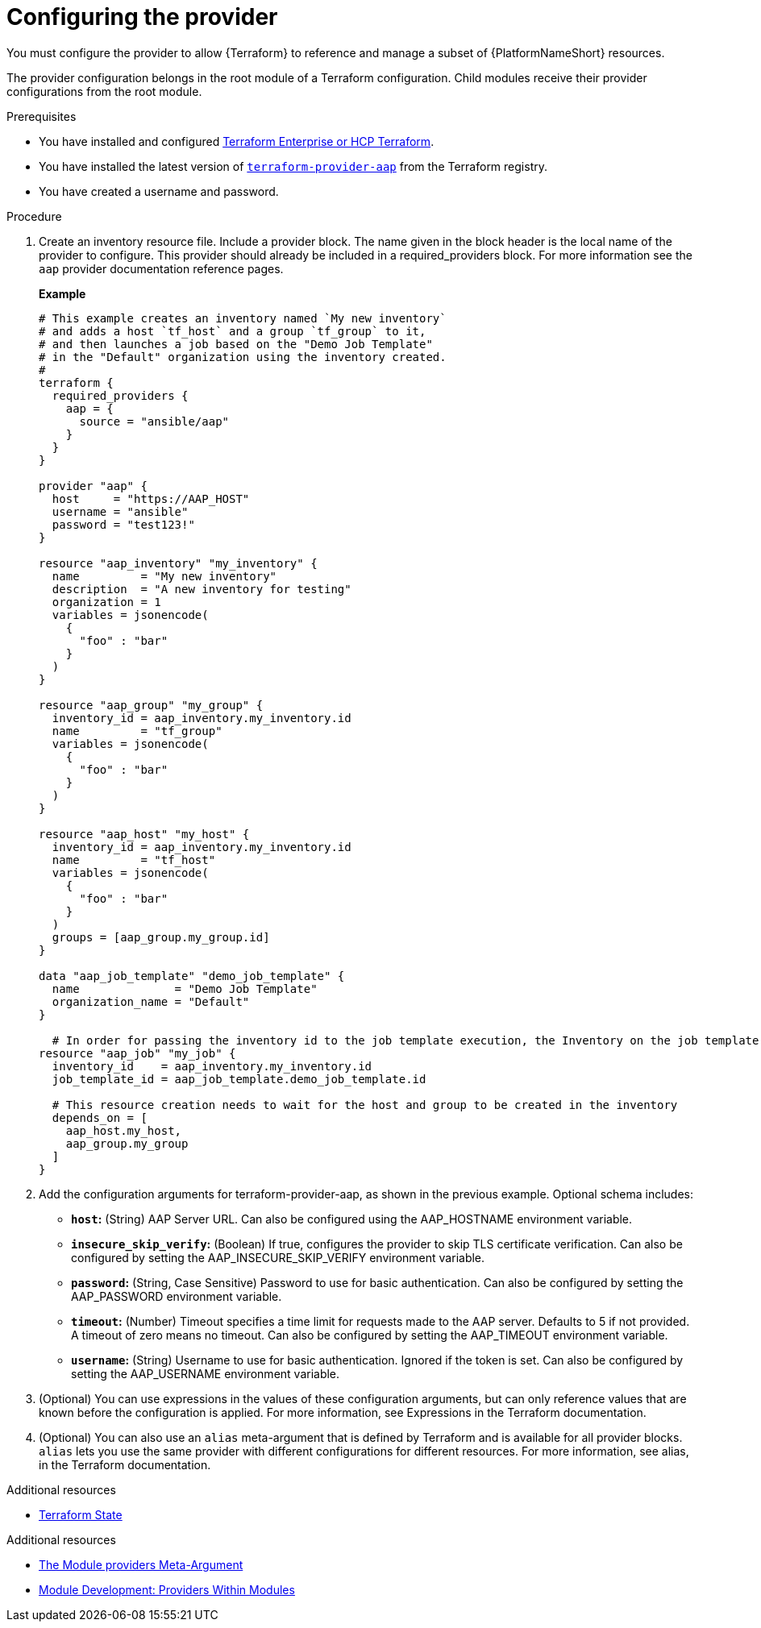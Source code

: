 :_mod-docs-content-type: PROCEDURE

[id="terraform-provider-configuring"]

= Configuring the provider

[role="_abstract"]

You must configure the provider to allow {Terraform} to reference and manage a subset of {PlatformNameShort} resources.

The provider configuration belongs in the root module of a Terraform configuration. Child modules receive their provider configurations from the root module.

.Prerequisites

* You have installed and configured link:https://developer.hashicorp.com/terraform/enterprise[Terraform Enterprise or HCP Terraform].
* You have installed the latest version of link:https://registry.terraform.io/providers/ansible/aap/latest[`terraform-provider-aap`] from the Terraform registry.
* You have created a username and password.

.Procedure

. Create an inventory resource file. Include a provider block. The name given in the block header is the local name of the provider to configure. This provider should already be included in a required_providers block. For more information see the `aap` provider documentation reference pages.
+
**Example**
+
----
# This example creates an inventory named `My new inventory`
# and adds a host `tf_host` and a group `tf_group` to it,
# and then launches a job based on the "Demo Job Template" 
# in the "Default" organization using the inventory created.
#
terraform {
  required_providers {
    aap = {
      source = "ansible/aap"
    }
  }
}

provider "aap" {
  host     = "https://AAP_HOST"
  username = "ansible"
  password = "test123!"
}

resource "aap_inventory" "my_inventory" {
  name         = "My new inventory"
  description  = "A new inventory for testing"
  organization = 1
  variables = jsonencode(
    {
      "foo" : "bar"
    }
  )
}

resource "aap_group" "my_group" {
  inventory_id = aap_inventory.my_inventory.id
  name         = "tf_group"
  variables = jsonencode(
    {
      "foo" : "bar"
    }
  )
}

resource "aap_host" "my_host" {
  inventory_id = aap_inventory.my_inventory.id
  name         = "tf_host"
  variables = jsonencode(
    {
      "foo" : "bar"
    }
  )
  groups = [aap_group.my_group.id]
}

data "aap_job_template" "demo_job_template" {
  name              = "Demo Job Template"
  organization_name = "Default"
}

  # In order for passing the inventory id to the job template execution, the Inventory on the job template needs to be set to "prompt on launch"
resource "aap_job" "my_job" {
  inventory_id    = aap_inventory.my_inventory.id
  job_template_id = aap_job_template.demo_job_template.id

  # This resource creation needs to wait for the host and group to be created in the inventory
  depends_on = [
    aap_host.my_host,
    aap_group.my_group
  ]
}
----

. Add the configuration arguments for terraform-provider-aap, as shown in the previous example. Optional schema includes:

* **`host`:** (String) AAP Server URL. Can also be configured using the AAP_HOSTNAME environment variable.

* **`insecure_skip_verify`:** (Boolean) If true, configures the provider to skip TLS certificate verification. Can also be configured by setting the AAP_INSECURE_SKIP_VERIFY environment variable.

* **`password`:** (String, Case Sensitive) Password to use for basic authentication. Can also be configured by setting the AAP_PASSWORD environment variable.

* **`timeout`:** (Number) Timeout specifies a time limit for requests made to the AAP server. Defaults to 5 if not provided. A timeout of zero means no timeout. Can also be configured by setting the AAP_TIMEOUT environment variable.

* **`username`:** (String) Username to use for basic authentication. Ignored if the token is set. Can also be configured by setting the AAP_USERNAME environment variable.

. (Optional) You can use expressions in the values of these configuration arguments, but can only reference values that are known before the configuration is applied. For more information, see Expressions in the Terraform documentation.

. (Optional) You can also use an `alias` meta-argument that is defined by Terraform and is available for all provider blocks. `alias` lets you use the same provider with different configurations for different resources. For more information, see alias, in the Terraform documentation.

.Additional resources

* link:{URLControllerUserGuide}/controller-inventories#proc-controller-inv-source-terraform[Terraform State]








.Additional resources

* link:https://developer.hashicorp.com/terraform/language/meta-arguments/module-providers[The Module providers Meta-Argument]
* link:https://developer.hashicorp.com/terraform/language/modules/develop/providers[Module Development: Providers Within Modules]